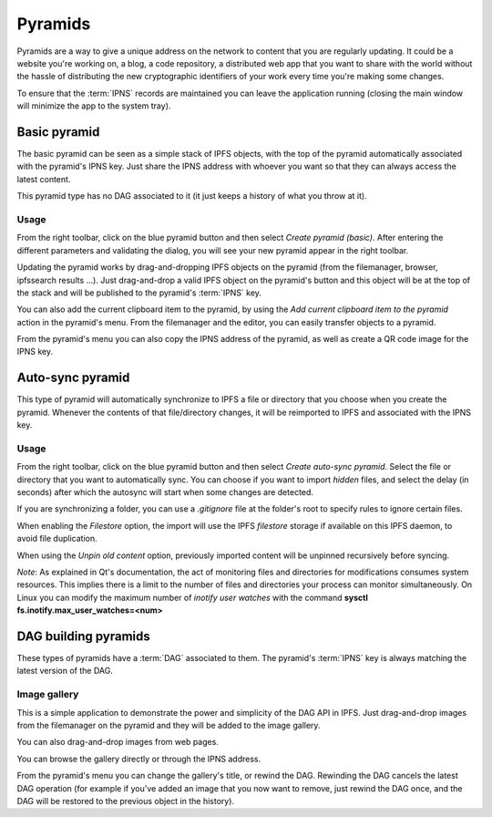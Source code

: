 .. _pyramids:

Pyramids
========

.. image:: ../../../../share/icons/pyramid-blue.png
    :width: 64
    :height: 64

Pyramids are a way to give a unique address on the
network to content that you are regularly updating. It could be a
website you're working on, a blog, a code repository, a distributed
web app that you want to share with the world without the hassle of
distributing the new cryptographic identifiers of your work
every time you're making some changes.

To ensure that the :term:`IPNS` records are maintained you can leave the
application running (closing the main window will minimize the app
to the system tray).

Basic pyramid
-------------

The basic pyramid can be seen as a simple stack of IPFS objects,
with the top of the pyramid automatically associated with the
pyramid's IPNS key.  Just share the IPNS address with whoever
you want so that they can always access the latest content.

This pyramid type has no DAG associated to it (it just keeps
a history of what you throw at it).

Usage
^^^^^

From the right toolbar, click on the blue pyramid button
and then select *Create pyramid (basic)*. After entering the
different parameters and validating the dialog, you will
see your new pyramid appear in the right toolbar.

Updating the pyramid works by drag-and-dropping
IPFS objects on the pyramid (from the filemanager, browser,
ipfssearch results ...).  Just drag-and-drop a valid IPFS object
on the pyramid's button and this object will be at the top of the
stack and will be published to the pyramid's :term:`IPNS` key.

You can also add the current clipboard item to the pyramid, by using
the *Add current clipboard item to the pyramid* action in the pyramid's
menu. From the filemanager and the editor, you can easily transfer
objects to a pyramid.

From the pyramid's menu you can also copy the IPNS address of the pyramid,
as well as create a QR code image for the IPNS key.

Auto-sync pyramid
-----------------

This type of pyramid will automatically synchronize to IPFS a file or
directory that you choose when you create the pyramid. Whenever
the contents of that file/directory changes, it will be
reimported to IPFS and associated with the IPNS key.

Usage
^^^^^

From the right toolbar, click on the blue pyramid button
and then select *Create auto-sync pyramid*. Select the file
or directory that you want to automatically sync.
You can choose if you want to import *hidden* files, and
select the delay (in seconds) after which the autosync
will start when some changes are detected.

If you are synchronizing a folder, you can use a
*.gitignore* file at the folder's root to specify rules
to ignore certain files.

When enabling the *Filestore* option, the import will use
the IPFS *filestore* storage if available on this IPFS
daemon, to avoid file duplication.

When using the *Unpin old content* option, previously
imported content will be unpinned recursively before
syncing.

*Note*: As explained in Qt's documentation, the act of monitoring
files and directories for modifications consumes system resources.
This implies there is a limit to the number of files and directories
your process can monitor simultaneously. On Linux you can modify
the maximum number of *inotify user watches* with the command
**sysctl fs.inotify.max_user_watches=<num>**

DAG building pyramids
---------------------

These types of pyramids have a :term:`DAG` associated to them.
The pyramid's :term:`IPNS` key is always matching the latest
version of the DAG.

Image gallery
^^^^^^^^^^^^^

This is a simple application to demonstrate the power and
simplicity of the DAG API in IPFS.
Just drag-and-drop images from the filemanager on the pyramid
and they will be added to the image gallery.

You can also drag-and-drop images from web pages.

You can browse the gallery directly or through the IPNS address.

From the pyramid's menu you can change the gallery's title,
or rewind the DAG. Rewinding the DAG cancels the latest
DAG operation (for example if you've added an image that
you now want to remove, just rewind the DAG once, and
the DAG will be restored to the previous object in the history).
